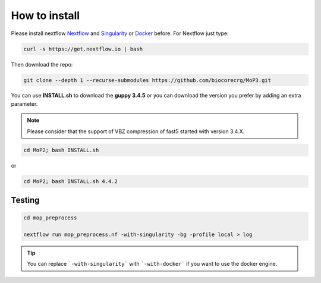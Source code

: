.. _home-page-install:

**************
How to install
**************

.. autosummary::
   :toctree: generated

Please install nextflow `Nextflow <https://www.nextflow.io/>`_ and `Singularity <https://sylabs.io/>`_ or `Docker <https://www.docker.com/>`_ before.
For Nextflow just type:

.. code-block:: console

   curl -s https://get.nextflow.io | bash



Then download the repo:

.. code-block:: console

   git clone --depth 1 --recurse-submodules https://github.com/biocorecrg/MoP3.git


You can use **INSTALL.sh** to download the **guppy 3.4.5** or you can download the version you prefer by adding an extra parameter. 

.. note::
  
  Please consider that the support of VBZ compression of fast5 started with version 3.4.X. 


.. code-block:: console
  
  cd MoP2; bash INSTALL.sh 

or

.. code-block:: console

  cd MoP2; bash INSTALL.sh 4.4.2
 
 
Testing
============

.. code-block:: console

  cd mop_preprocess

  nextflow run mop_preprocess.nf -with-singularity -bg -profile local > log

.. tip::

  You can replace ```-with-singularity``` with ```-with-docker``` if you want to use the docker engine.



